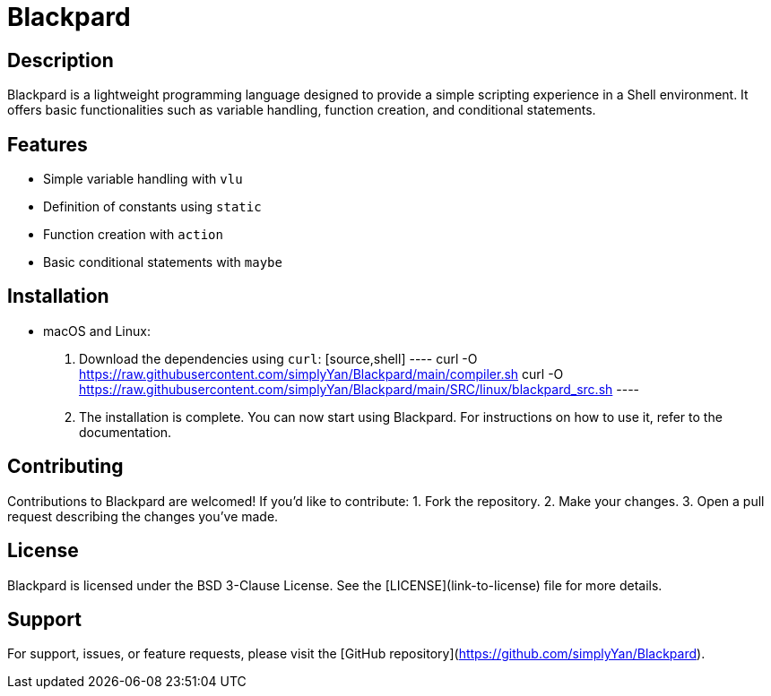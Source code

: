 = Blackpard

== Description

Blackpard is a lightweight programming language designed to provide a simple scripting experience in a Shell environment. It offers basic functionalities such as variable handling, function creation, and conditional statements.

== Features

- Simple variable handling with `vlu`
- Definition of constants using `static`
- Function creation with `action`
- Basic conditional statements with `maybe`

== Installation

- macOS and Linux:
1. Download the dependencies using `curl`:
   [source,shell]
   ----
   curl -O https://raw.githubusercontent.com/simplyYan/Blackpard/main/compiler.sh
   curl -O https://raw.githubusercontent.com/simplyYan/Blackpard/main/SRC/linux/blackpard_src.sh
   ----

2. The installation is complete. You can now start using Blackpard. For instructions on how to use it, refer to the documentation.

== Contributing

Contributions to Blackpard are welcomed! If you'd like to contribute:
1. Fork the repository.
2. Make your changes.
3. Open a pull request describing the changes you've made.

== License

Blackpard is licensed under the BSD 3-Clause License. See the [LICENSE](link-to-license) file for more details.

== Support

For support, issues, or feature requests, please visit the [GitHub repository](https://github.com/simplyYan/Blackpard).

